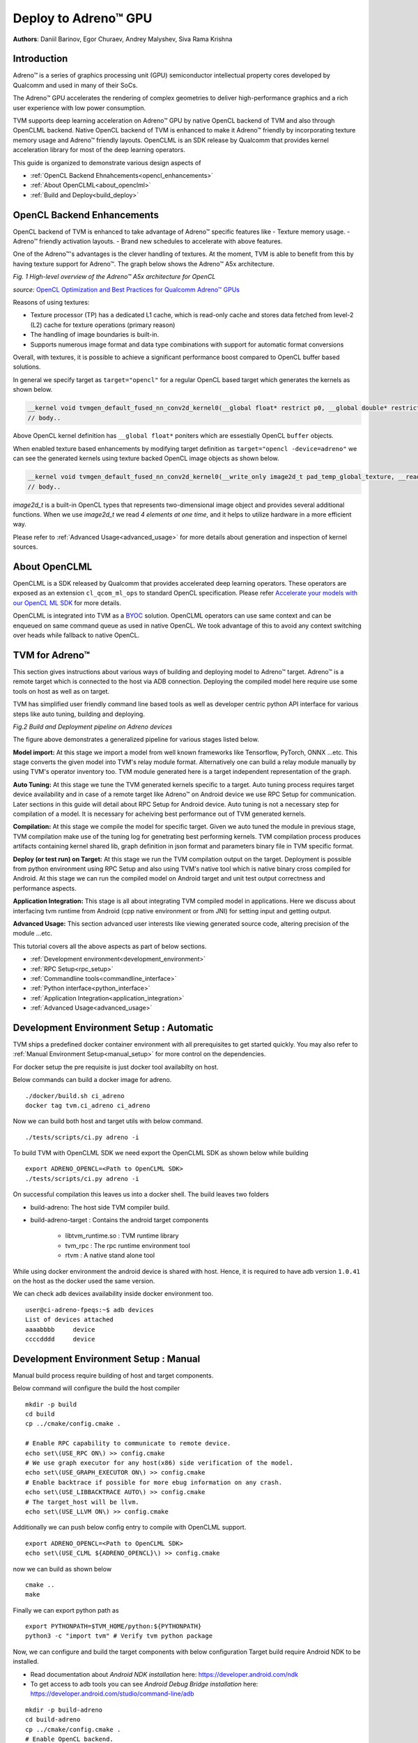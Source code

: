 ..  Licensed to the Apache Software Foundation (ASF) under one
    or more contributor license agreements.  See the NOTICE file
    distributed with this work for additional information
    regarding copyright ownership.  The ASF licenses this file
    to you under the Apache License, Version 2.0 (the
    "License"); you may not use this file except in compliance
    with the License.  You may obtain a copy of the License at

..    http://www.apache.org/licenses/LICENSE-2.0

..  Unless required by applicable law or agreed to in writing,
    software distributed under the License is distributed on an
    "AS IS" BASIS, WITHOUT WARRANTIES OR CONDITIONS OF ANY
    KIND, either express or implied.  See the License for the
    specific language governing permissions and limitations
    under the License.

Deploy to Adreno™ GPU
=====================

**Authors**: Daniil Barinov, Egor Churaev, Andrey Malyshev, Siva Rama Krishna

Introduction
------------

Adreno™ is a series of graphics processing unit (GPU) semiconductor
intellectual property cores developed by Qualcomm and used in many of
their SoCs.

The Adreno™ GPU accelerates the rendering of complex geometries to
deliver high-performance graphics and a rich user experience with low
power consumption.

TVM supports deep learning acceleration on Adreno™ GPU by native OpenCL backend of TVM and
also through OpenCLML backend. Native OpenCL backend of TVM is enhanced to make it
Adreno™ friendly by incorporating texture memory usage and Adreno™ friendly layouts.
OpenCLML is an SDK release by Qualcomm that provides kernel acceleration library
for most of the deep learning operators.

This guide is organized to demonstrate various design aspects of

- :ref:`OpenCL Backend Ehnahcements<opencl_enhancements>`
- :ref:`About OpenCLML<about_openclml>`
- :ref:`Build and Deploy<build_deploy>`


.. _opencl_enhancements:

OpenCL Backend Enhancements
---------------------------

OpenCL backend of TVM is enhanced to take advantage of Adreno™ specific features like
- Texture memory usage.
- Adreno™ friendly activation layouts.
- Brand new schedules to accelerate with above features.

One of the Adreno™'s advantages is the clever handling of textures. At
the moment, TVM is able to benefit from this by having texture support
for Adreno™. The graph below shows the Adreno™ A5x architecture.

|High-level overview of the Adreno™ A5x architecture for OpenCL|

*Fig. 1 High-level overview of the Adreno™ A5x architecture for OpenCL*

*source:* `OpenCL Optimization and Best Practices for Qualcomm Adreno™ GPUs <https://dl.acm.org/doi/10.1145/3204919.3204935>`_

Reasons of using textures:

-  Texture processor (TP) has a dedicated L1 cache, which is read-only cache and stores data
   fetched from level-2 (L2) cache for texture operations (primary
   reason)

-  The handling of image boundaries is built-in.

-  Supports numerous image format and data type combinations with
   support for automatic format conversions

Overall, with textures, it is possible to achieve a significant performance boost
compared to OpenCL buffer based solutions.

In general we specify target as ``target="opencl"`` for a regular OpenCL based target which generates the kernels as shown below.

.. code:: c

   __kernel void tvmgen_default_fused_nn_conv2d_kernel0(__global float* restrict p0, __global double* restrict p1, __global float* restrict conv2d_nhwc) {
   // body..

Above OpenCL kernel definition has ``__global float*`` poniters which are essestially OpenCL ``buffer``  objects.

When enabled texture based enhancements by modifying target definition as ``target="opencl -device=adreno"`` we can see the generated
kernels using texture backed OpenCL image objects as shown below.

.. code:: c

   __kernel void tvmgen_default_fused_nn_conv2d_kernel0(__write_only image2d_t pad_temp_global_texture, __read_only image2d_t p0) {
   // body..

*image2d_t* is a built-in OpenCL types that represents two-dimensional image object and provides several additional functions.
When we use *image2d_t* we read *4 elements at one time*, and it helps to utilize hardware in a more efficient way.

Please refer to :ref:`Advanced Usage<advanced_usage>` for more details about generation and inspection of kernel sources.


.. _about_openclml:

About OpenCLML
--------------

OpenCLML is a SDK released by Qualcomm that provides accelerated deep learning operators.
These operators are exposed as an extension ``cl_qcom_ml_ops`` to standard OpenCL specification.
Please refer `Accelerate your models with our OpenCL ML SDK <https://developer.qualcomm.com/blog/accelerate-your-models-our-opencl-ml-sdk>`_ for more details.

OpenCLML is integrated into TVM as a `BYOC <https://tvm.apache.org/docs/dev/how_to/relay_bring_your_own_codegen.html?highlight=bring%20your%20own>`_ solution.
OpenCLML operators can use same context and can be enqueued on same command queue as used in native OpenCL.
We took advantage of this to avoid any context switching over heads while fallback to native OpenCL.


.. _build_deploy:

TVM for Adreno™
---------------

This section gives instructions about various ways of building and deploying model
to Adreno™ target. Adreno™ is a remote target which is connected to the host via ADB connection.
Deploying the compiled model here require use some tools on host as well as on target.

TVM has simplified user friendly command line based tools as well as
developer centric python API interface for various steps like auto tuning, building and deploying.


|Adreno deployment pipeline|

*Fig.2 Build and Deployment pipeline on Adreno devices*

The figure above demonstrates a generalized pipeline for various stages listed below.

**Model import:**
At this stage we import a model from well known frameworks like Tensorflow, PyTorch, ONNX ...etc.
This stage converts the given model into TVM's relay module format. Alternatively one can build a relay module manually
by using TVM's operator inventory too. TVM module generated here is a target independent representation of the graph.

**Auto Tuning:**
At this stage we tune the TVM generated kernels specific to a target. Auto tuning process requires
target device availability and in case of a remote target like Adreno™ on Android device we use RPC Setup for communication.
Later sections in this guide will detail about RPC Setup for Android device. Auto tuning is not a necessary step for
compilation of a model. It is necessary for acheiving best performance out of TVM generated kernels.

**Compilation:**
At this stage we compile the model for specific target. Given we auto tuned the module in previous stage,
TVM compilation make use of the tuning log for genetrating best performing kernels. TVM compilation process produces artifacts
containing kernel shared lib, graph definition in json format and parameters binary file in TVM specific format.

**Deploy (or test run) on Target:**
At this stage we run the TVM compilation output on the target. Deployment is possible from python
environment using RPC Setup and also using TVM's native tool which is native binary cross compiled for Android.
At this stage we can run the compiled model on Android target and unit test output correctness and performance aspects.

**Application Integration:**
This stage is all about integrating TVM compiled model in applications. Here we discuss about
interfacing tvm runtime from Android (cpp native environment or from JNI) for setting input and getting output.

**Advanced Usage:**
This section advanced user interests like viewing generated source code, altering precision of the module ...etc.


This tutorial covers all the above aspects as part of below sections.

- :ref:`Development environment<development_environment>`
- :ref:`RPC Setup<rpc_setup>`
- :ref:`Commandline tools<commandline_interface>`
- :ref:`Python interface<python_interface>`
- :ref:`Application Integration<application_integration>`
- :ref:`Advanced Usage<advanced_usage>`

.. _development_environment:


Development Environment Setup : Automatic
-----------------------------------------
TVM ships a predefined docker container environment with all prerequisites to get started quickly.
You may also refer to :ref:`Manual Environment Setup<manual_setup>` for more control on the dependencies.

For docker setup the pre requisite is just docker tool availabilty on host.

Below commands can build a docker image for adreno.

::

   ./docker/build.sh ci_adreno
   docker tag tvm.ci_adreno ci_adreno


Now we can build both host and target utils with below command.

::

   ./tests/scripts/ci.py adreno -i

To build TVM with OpenCLML SDK we need export the OpenCLML SDK as shown below while building

::

   export ADRENO_OPENCL=<Path to OpenCLML SDK>
   ./tests/scripts/ci.py adreno -i

On successful compilation this leaves us into a docker shell. The build leaves two folders

* build-adreno:  The host side TVM compiler build.
* build-adreno-target : Contains the android target components

    * libtvm_runtime.so : TVM runtime library
    * tvm_rpc : The rpc runtime environment tool
    * rtvm : A native stand alone tool

While using docker environment the android device is shared with host. Hence, it is required
to have adb version ``1.0.41`` on the host as the docker used the same version.

We can check adb devices availability inside docker environment too.

::

   user@ci-adreno-fpeqs:~$ adb devices
   List of devices attached
   aaaabbbb	device
   ccccdddd	device

.. _manual_setup:

Development Environment Setup : Manual
--------------------------------------

Manual build process require building of host and target components.

Below command will configure the build the host compiler

::

   mkdir -p build
   cd build
   cp ../cmake/config.cmake .

   # Enable RPC capability to communicate to remote device.
   echo set\(USE_RPC ON\) >> config.cmake
   # We use graph executor for any host(x86) side verification of the model.
   echo set\(USE_GRAPH_EXECUTOR ON\) >> config.cmake
   # Enable backtrace if possible for more ebug information on any crash.
   echo set\(USE_LIBBACKTRACE AUTO\) >> config.cmake
   # The target_host will be llvm.
   echo set\(USE_LLVM ON\) >> config.cmake

Additionally we can push below config entry to compile with OpenCLML support.

::

   export ADRENO_OPENCL=<Path to OpenCLML SDK>
   echo set\(USE_CLML ${ADRENO_OPENCL}\) >> config.cmake

now we can build as shown below

::

   cmake ..
   make

Finally we can export python path as

::

   export PYTHONPATH=$TVM_HOME/python:${PYTHONPATH}
   python3 -c "import tvm" # Verify tvm python package


Now, we can configure and build the target components with below configuration
Target build require Android NDK to be installed.

- Read documentation about *Android NDK installation* here: https://developer.android.com/ndk
- To get access to adb tools you can see *Android Debug Bridge installation* here: https://developer.android.com/studio/command-line/adb


::

   mkdir -p build-adreno
   cd build-adreno
   cp ../cmake/config.cmake .
   # Enable OpenCL backend.
   echo set\(USE_OPENCL ON\) >> config.cmake
   # Enable RPC functionality.
   echo set\(USE_RPC ON\) >> config.cmake
   # Build tvm_rpc tool that runs on target device.
   echo set\(USE_CPP_RPC ON\) >> config.cmake
   # Build native rtvm deploy tool.
   echo set\(USE_CPP_RTVM ON\) >> config.cmake
   # We use graph executor for deploying on devices like Android.
   echo set\(USE_GRAPH_EXECUTOR ON\) >> config.cmake
   # Backtrace enablement if possible.
   echo set\(USE_LIBBACKTRACE AUTO\) >> config.cmake
   # Adreno supports 32bit alignment for OpenCL allocations rather 64bit.
   echo set\(USE_KALLOC_ALIGNMENT 32\) >> config.cmake

   # Android build related defines.
   echo set\(ANDROID_ABI arm64-v8a\) >> config.cmake
   echo set\(ANDROID_PLATFORM android-28\) >> config.cmake
   echo set\(MACHINE_NAME aarch64-linux-gnu\) >> config.cmake

Additionally we can push below config to compile with OpenCLML support.

::

   export ADRENO_OPENCL=<Path to OpenCLML SDK>
   echo set\(USE_CLML "${ADRENO_OPENCL}"\) >> config.cmake
   echo set\(USE_CLML_GRAPH_EXECUTOR "${ADRENO_OPENCL}"\) >> config.cmake

For Android target build ``ANDROID_NDK_HOME`` is a dependency and we should have the same in the enviromnet variable.
Below commands will build Adreno™ target components

::

   cmake -DCMAKE_TOOLCHAIN_FILE="${ANDROID_NDK_HOME}/build/cmake/android.toolchain.cmake" \
      -DANDROID_ABI=arm64-v8a \
      -DANDROID_PLATFORM=android-28 \
      -DCMAKE_SYSTEM_VERSION=1 \
      -DCMAKE_FIND_ROOT_PATH="${ADRENO_OPENCL}" \
      -DCMAKE_FIND_ROOT_PATH_MODE_PROGRAM=NEVER \
      -DCMAKE_FIND_ROOT_PATH_MODE_LIBRARY=ONLY \
      -DCMAKE_CXX_COMPILER="${ANDROID_NDK_HOME}/toolchains/llvm/prebuilt/linux-x86_64/bin/aarch64-linux-android28-clang++" \
      -DCMAKE_C_COMPILER="${ANDROID_NDK_HOME}/toolchains/llvm/prebuilt/linux-x86_64/bin/aarch64-linux-android28-clang" \
      -DMACHINE_NAME="aarch64-linux-gnu" ..

   make tvm_runtime tvm_rpc rtvm


.. _rpc_setup:

RPC Setup
---------

RPC Setup allows remote target access over TCP/IP networking interface. RPC Setup is essential for auto tuning stage as tuning
involves running of auto generated kernels on real device and optimize the same by using machine learning approach. Please refer
`Auto-Tune with Templates and AutoTVM <https://tvm.apache.org/docs/how_to/tune_with_autotvm/index.html>`_ got more details about AutoTVM.

RPC Setup is also useful to deply the compiled model to a remote device from python interface or ``tvmc`` tool from host device.

RPC Setup has multiple components as listed below.

**TVM Tracker:**
TVM tracker is a host side daemon that manages remote devices and serve them to host side applications. Applications
can connect to this tracker and acquire a remote device handle to communicate.

**TVM RPC:**
TVM RPC is a native application that runs on the remote device (Android in our case) and registers itself to the TVM Tracker
running on the host.


Hence, for RPC based setup we will have above components running on host and target device. Below sections explain how to setup the same
manually and also inside docker using automated tools.

**Automated RPC Setup:**
Here we will explain how to setup RPC in docker environment.

Below command launches tracker in docker environment, where tracker listens on port 9190.

::

   ./tests/scripts/ci.py adreno -i # Launch a new shell on the anreno docker
   source  tests/scripts/setup-adreno-env.sh -e tracker -p 9190

Now, the below comand can run TVM RPC on remote android device with id ``abcdefgh``.


::

   ./tests/scripts/ci.py adreno -i # Launch a new shell on adreno docker.
   source  tests/scripts/setup-adreno-env.sh -e device -p 9190 -d abcdefgh

Further, below command can be used to query the RPC setup details on any other docker terminals.

::

   ./tests/scripts/ci.py adreno -i # Launch a new shell on adreno docker.
   source  tests/scripts/setup-adreno-env.sh -e query -p 9190


**Manual RPC Setup:**

Please refer to the tutorial
`How To Deploy model on Adreno <https://tvm.apache.org/docs/how_to/deploy_models/deploy_model_on_adreno.html>`_
for manual RPC environment setup.

This concludes RPC Setup and we have rpc-tracker available on host ``127.0.0.1`` (rpc-tracker) and port ``9190`` (rpc-port).


.. _commandline_interface:

Commandline Tools
-----------------

Here we describe entire compilation process using command line tools. TVM has command line utility
`tvmc <https://tvm.apache.org/docs/tutorial/tvmc_command_line_driver.html>`_ to perform
model import, auto tuning, compilation and deply over rpc.
`tvmc <https://tvm.apache.org/docs/tutorial/tvmc_command_line_driver.html>`_  has many options to explore and try.

**Model Import & Tuning:**
Use the below command to import a model from any framework and auto tune the same.
Here we use a model from Keras and it uses RPC setup for tuning and finally generates tuning log file
``keras-resnet50.log``.

::

   python3 -m tvm.driver.tvmc tune --target="opencl -device=adreno" \
   --target-host="llvm -mtriple=aarch64-linux-gnu" \
   resnet50.h5 -o \
   keras-resnet50.log \
   --early-stopping 0 --repeat 30 --rpc-key android \
   --rpc-tracker 127.0.0.1:9190 --trials 1024 \
   --tuning-records keras-resnet50-records.log --tuner xgb

**Model Compilation:**

Use below command for compiling the model and produce TVM compiler outputs.

::

   python3 -m tvm.driver.tvmc compile \
   --cross-compiler ${ANDROID_NDK_HOME}/toolchains/llvm/prebuilt/linux-x86_64/bin/aarch64-linux-android28-clang \
   --target="opencl, llvm" --target-llvm-mtriple aarch64-linux-gnu --target-opencl-device adreno \
   --tuning-records keras-resnet50.log -o keras-resnet50.tar resnet50.h5

While enabled OpenCLML offloading we need to add target ``clml`` as shown below. Tuning log is valid for OpenCLML offloading also
as the OpenCL path is fallback option for any operator didn't go through OpenCLML path. The tuning log will be used for such operators.

::

   python3 -m tvm.driver.tvmc compile \
   --cross-compiler ${ANDROID_NDK_HOME}/toolchains/llvm/prebuilt/linux-x86_64/bin/aarch64-linux-android28-clang \
   --target="opencl, clml, llvm" --target-llvm-mtriple aarch64-linux-gnu --target-opencl-device adreno \
   --tuning-records keras-resnet50.log -o keras-resnet50.tar resnet50.h5

On successful compilation, above command produce ``keras-resnet50.tar``.
It is a compressed archive with kernel shared lib(mod.so), graph json(mod.json) and params binary(mod.params).

**Deploy & Run on Target:**

Running the compiled model on Android target is possible in RPC way as well as native deployment.

We can use below tvmc command to deploy on remore target via RPC based setup.

::

   python3 -m tvm.driver.tvmc run --device="cl" keras-resnet50.tar \
   --rpc-key android --rpc-tracker 127.0.0.1:9190 --print-time

`tvmc <https://tvm.apache.org/docs/tutorial/tvmc_command_line_driver.html>`_ based run has more options
to initialize the input in various modes like fill, random ..etc.

``tvmc`` based deployment generally a quick verification of compiled model on target from remote host via RPC setup.

Production generally uses native deploymenmt environment like Android JNI or CPP native environments.
Here we need to use cross compiled ``tvm_runtime`` interface to deploy the tvm compilation output, i.e. ``TVMPackage``.

TVM has a standalone tool ``rtvm`` to deploy and run the model natively on ADB shell. The build process produces this tool under build-adreno-target.
Please refer to `rtvm <https://github.com/apache/tvm/tree/main/apps/cpp_rtvm>`_ for more details about this tool.

While integrating inside existing Android application TVM has multiple options. For JNI or CPP native we may use `C Runtime API <https://github.com/apache/tvm/blob/main/include/tvm/runtime/c_runtime_api.h>`_
You may refer to ``rtvm``'s simplified interface `TVMRunner <https://github.com/apache/tvm/blob/main/apps/cpp_rtvm/tvm_runner.h>`_ also.

.. _python_interface:

Python Interface
----------------

This section explains importing, auto tuning, compiling and running a model using python interface.\
TVM has a high level interface through ``tvmc`` abstraction as well as low level relay api. We will discuss about both of these in details.

**TVMC Interface:**

While using ``tvmc`` python interface we first load a model that produces ``TVMCModel``. ``TVMCModel`` will be used for Auto Tuning to produce tuning cache.
Compilation process uses ``TVMCModel`` and tuning cache (optional) to produce ``TVMCPackage``. Now, ``TVMCPackage`` will be saved to file system or
can be used to deploy and run on target device.

Please refer to the tutorial for the same
`How To Deploy model on Adreno using TVMC <https://tvm.apache.org/docs/how_to/deploy_models/deploy_model_on_adreno_tvmc.html>`_

Saved ``TVMCPackage`` can be used for native deployment using ``rtvm`` utility too.

Also, please refer to `tvmc <https://tvm.apache.org/docs/tutorial/tvmc_command_line_driver.html>`_
documentation for more details about the api interface.

**Relay Interface:**

Relay api interface gives lower level api access to the tvm compiler interface.
Similar to ``tvmc`` interface relay api interface provides various frontend API to convert models to a relay ``Module``.
Relay ``Module`` will be used for all kinds transforms like precision conversions, CLML offloading and other custom transforms if any.
The resulting Module will be used for Auto Tuning too. Finally, we use ``relay.build`` API to generate library module.
From this library module, we can export compilation artifacts like module shared library (mod.so), params(mod.params) and json graph(mod.json).
This library module will be used to create graph runtime to deploy and run on target device.

Please refer to the tutorial `How To Deploy model on Adreno <https://tvm.apache.org/docs/how_to/deploy_models/deploy_model_on_adreno.html>`_
for a step by step explanation of the same.

Additionally, TVM also supports Java interface through `TVM4J <https://github.com/apache/tvm/tree/main/jvm>`_

.. _application_integration:

Application Integration
-----------------------

TVM compilation output is represented as module shared lib (mod.so), graph json(mod.json) and params (mod.params).
Archived representation of TVMPackage is also contains the same.

In general a CPP/C based interface will be sufficient for any Android application integration.

TVM natively expose ``c_runtime_api`` for loading a TVM compiled module and run the same.

Alternatively one may refer to `cpp_rtvm <https://github.com/apache/tvm/blob/main/apps/cpp_rtvm/tvm_runner.h>`_
``TVMRunner`` interface too for further simplified version of the same.



.. _advanced_usage:

Advanced Usage
--------------

This section details some of the advanced usage and additional information while using Adreno™ target on TVM.

Generated Source Inspection
~~~~~~~~~~~~~~~~~~~~~~~~~~~
Apart from standard tvm compilation artifacts kernel library (mod.so), graph (mod.json) and params (mod.params)
we can also generate opencl kernel source, clml offloaded graph ...etc from lib handle as shown below.
TVM compilation output is organized as a TVM module and many other TVM modules imported into it.

Below snippet can dump CLML sub graphs in json format.

.. code:: python

   # Look for "clml" typed module imported.
   clml_modules = list(filter(lambda mod: mod.type_key == "clml", lib.get_lib().imported_modules))
   # Loop through all clml sub graphs and dump the json formatted CLML sub graphs.
   for cmod in clml_modules:
       print("CLML Src:", cmod.get_source())


Similarly, below snippet can extract opencl kernel source from the compiled TVM module.

.. code:: python

   # Similarly we can dump open kernel source too as shown below
   # Look for "opencl" typed module imported.
   opencl_modules = list(filter(lambda mod: mod.type_key == "opencl", lib.get_lib().imported_modules))
   # Now dump kernel source for each OpenCL targetted sub graph.
   for omod in opencl_modules:
       print("OpenCL Src:", omod.get_source())


Precisions
~~~~~~~~~~
The right choice of precision for a specific workload can greatly increase the efficiency of the solution,
shifting the initial balance of precision and speed to the side that is a priority for the problem.

We can choose from *float16*, *float16_acc32* (Mixed Precision), *float32* (standard).

**Float16**

To leverage the GPU hardware capabilities and utilize the benefits of half precision computation and memory management,
we can convert an original model having floating points operation to a model operating with half precision.
Choosing lower precision will positively affect the performance of the model, but it may also have a decrease in the accuracy of the model.

To do the conversion you need to call adreno specific transformation API as soon as relay module is generated through any frontend.

.. code:: python

   from tvm.driver.tvmc.transform import apply_graph_transforms
   mod  = apply_graph_transforms(
            mod,
            {
                "mixed_precision": True,
                "mixed_precision_ops": ["nn.conv2d", "nn.dense"],
                "mixed_precision_calculation_type": "float16",
                "mixed_precision_acc_type": "float16",
            },
        )


``tvm.driver.tvmc.transform.apply_graph_transforms`` is simplified API over ``ToMixedPrecision`` pass to get desired precision.

We can then compile our model in any convinient way

.. code:: python

   with  tvm.transform.PassContext(opt_level=3):
       lib = relay.build(
           mod, target_host=target_host, target=target, params=params
       )

While using ``tvmc`` python interface, the below arguments enables precision conversion to float16.

.. code:: python

    mixed_precision = True,
    mixed_precision_ops = ["nn.conv2d", "nn.dense"],
    mixed_precision_calculation_type = "float16",
    mixed_precision_acc_type = "float16"

Similarly, ``tvmc`` command line interface option bas below listed options.

.. code:: bash

    --mixed-precision
    --mixed-precision-ops nn.conv2d nn.dense
    --mixed-precision-calculation-type float16
    --mixed-precision-acc-type float16


**float16_acc32 (Mixed Precision)**

``ToMixedPrecision`` pass traverse over the network and split network to clusters of ops dealing with float or float16 data types.
The clusters are defined by three types of operations:
- Operations always be converted into float16 data type
- Operations which can be converted if they followed by converted cluster
- Operations never be converted to the float16 data type
This list is defined in the ToMixedPrecision implementation here
`relay/transform/mixed_precision.py <https://github.com/apache/tvm/blob/main/python/tvm/relay/transform/mixed_precision.py#L34>`_
and can be overridden by user.

The ``ToMixedPrecision`` method is a pass to convert an FP32 relay graph into an FP16 version (with
FP16 or FP32 accumulation dtypes). Doing this transformation is useful for reducing model size
as it halves the expected size of the weights (FP16_acc16 case).

``ToMixedPrecision`` pass usage is simplified into a simple call as shown below for usage.

.. code:: python

   from tvm.driver.tvmc.transform import apply_graph_transforms
   mod  = apply_graph_transforms(
            mod,
            {
                "mixed_precision": True,
                "mixed_precision_ops": ["nn.conv2d", "nn.dense"],
                "mixed_precision_calculation_type": "float16",
                "mixed_precision_acc_type": "float32",
            },
        )


``tvm.driver.tvmc.transform.apply_graph_transforms`` is simplified API over ``ToMixedPrecision`` pass to get desired precision.

We can then compile our model in any convinient way

.. code:: python

   with  tvm.transform.PassContext(opt_level=3):
       lib = relay.build(
           mod, target_host=target_host, target=target, params=params
       )

While using ``tvmc`` python interface, the below arguments enables precision conversion to float16.

.. code:: python

    mixed_precision = True,
    mixed_precision_ops = ["nn.conv2d", "nn.dense"],
    mixed_precision_calculation_type = "float16",
    mixed_precision_acc_type = "float32"

Similarly, ``tvmc`` command line interface option bas below listed options.

.. code:: bash

    --mixed-precision
    --mixed-precision-ops nn.conv2d nn.dense
    --mixed-precision-calculation-type float16
    --mixed-precision-acc-type float32


.. |High-level overview of the Adreno™ A5x architecture for OpenCL| image:: https://raw.githubusercontent.com/tlc-pack/web-data/main/images/how-to/adreno_architecture.png
.. |Adreno deployment pipeline| image:: https://raw.githubusercontent.com/tlc-pack/web-data/main/images/how-to/Adreno-Deployment-Pipeline.jpg
